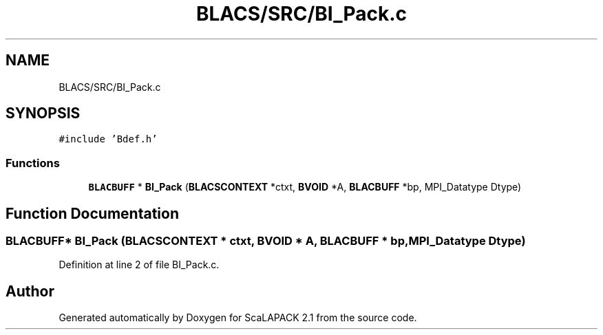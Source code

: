 .TH "BLACS/SRC/BI_Pack.c" 3 "Sat Nov 16 2019" "Version 2.1" "ScaLAPACK 2.1" \" -*- nroff -*-
.ad l
.nh
.SH NAME
BLACS/SRC/BI_Pack.c
.SH SYNOPSIS
.br
.PP
\fC#include 'Bdef\&.h'\fP
.br

.SS "Functions"

.in +1c
.ti -1c
.RI "\fBBLACBUFF\fP * \fBBI_Pack\fP (\fBBLACSCONTEXT\fP *ctxt, \fBBVOID\fP *A, \fBBLACBUFF\fP *bp, MPI_Datatype Dtype)"
.br
.in -1c
.SH "Function Documentation"
.PP 
.SS "\fBBLACBUFF\fP* BI_Pack (\fBBLACSCONTEXT\fP * ctxt, \fBBVOID\fP * A, \fBBLACBUFF\fP * bp, MPI_Datatype Dtype)"

.PP
Definition at line 2 of file BI_Pack\&.c\&.
.SH "Author"
.PP 
Generated automatically by Doxygen for ScaLAPACK 2\&.1 from the source code\&.
